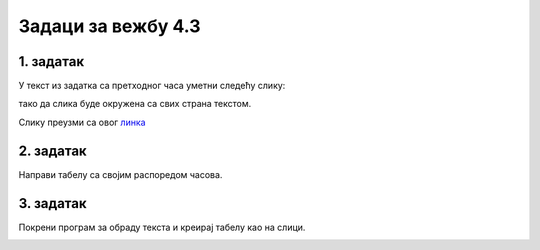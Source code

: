 Задаци за вежбу 4.3
===================


1. задатак
----------

У текст из задатка са претходног часа уметни следећу слику: 

.. image:: ../../_images/Mali_Princ.jpg
    :width: 150px
    :align: center

тако да слика буде окружена са свих страна текстом.

Слику преузми са овог  `линка <../../_images/Mali_Princ.jpg>`_

2. задатак
----------

Направи табелу са својим распоредом часова.


3. задатак
----------

Покрени програм за обраду текста и креирај табелу као на слици. 

.. image:: ../../_images/L66S6.PNG
    :width: 500px
    :align: center
